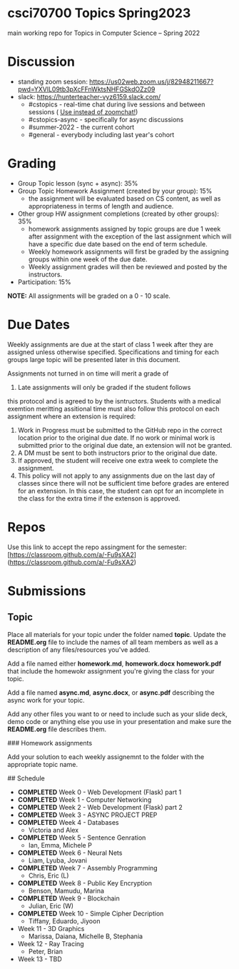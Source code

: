 * csci70700 Topics Spring2023

main working repo for Topics in  Computer Science -- Spring 2022

* Discussion
- standing zoom session: https://us02web.zoom.us/j/82948211667?pwd=YXVlL09tb3pXcFFnWktsNHFGSkdOZz09
- slack: https://hunterteacher-vyz6159.slack.com/
  - #cstopics - real-time chat during live sessions and between sessions ( __Use instead of zoomchat!__)
  - #cstopics-async - specifically for async discussions
  - #summer-2022 - the current cohort
  - #general - everybody including last year's cohort

* Grading
- Group Topic lesson (sync + async): 35%
- Group Topic Homework Assignment (created by your group): 15%
  - the assignment will be evaluated based on CS content, as well as
    appropriateness in terms of length and audience.
- Other group HW assignment completions (created by other groups):
    35%
    - homework assignments assigned by topic groups are due 1 week
      after assignment with the exception of the last assignment which
      will have a specific due date based on the end of term schedule.
    - Weekly homework assignments will first be graded by the
      assigning groups within one week of the due date.
    - Weekly assignment grades will then be reviewed and posted by the
      instructors.
- Participation: 15%

*NOTE:* All assignments will be graded on a 0 - 10 scale.

* Due Dates 
	
	Weekly assignments are due at the start of class 1 week after they
    are assigned unless otherwise specified. Specifications and timing
    for each groups large topic will be presented later in this
    document.
	
	Assignments not turned in on time will merit a grade of
    0. Late assignments will only be graded if the student follows
    this protocol and is agreed to by the isntructors. Students with a
    medical exemtion meritting assitional time must also follow this
    protocol on each assignment where an extension is required:
	
	1. Work in Progress must be submitted to the GitHub repo in the
       correct location prior to the original due date. If no work or
       minimal work is submitted prior to the original due date, an
       extension will not be granted.
	2. A DM must be sent to both instructors prior to the original due
       date.
	3. If approved, the student will receive one extra week to
       complete the assignment.
    4. This policy will not apply to any assignments due on the last
       day of classes since there will not be sufficient time before
       grades are entered for an extension. In this case, the student
       can opt for an incomplete in the class for the extra time if
       the extenson is approved.
	


* Repos

Use this link to accept the repo assingment for the semester: [https://classroom.github.com/a/-Fu9sXA2](https://classroom.github.com/a/-Fu9sXA2)


* Submissions

** Topic

Place all materials for your topic under the folder named
**topic**. Update the **README.org** file to include the names of all team
members as well as a description of any files/resources you've added.

Add a file named either **homework.md**, **homework.docx**
**homework.pdf** that include the homewokr assignment you're giving the
class for your topic.

Add a file named **async.md**, **async.docx**, or **async.pdf** describing the async work for your topic.

Add any other files you want to or need to include such as your slide deck, demo code or anything else you use in your presentation and make sure the **README.org** file describes them.

### Homework assignments

Add your solution to each weekly assignemnt to the folder with the appropriate topic name.

## Schedule

- *COMPLETED* Week 0 - Web Development (Flask) part 1
- *COMPLETED* Week 1 - Computer Networking
- *COMPLETED* Week 2 - Web Development (Flask) part 2
- *COMPLETED* Week 3 - ASYNC PROJECT PREP
- *COMPLETED* Week 4 - Databases
  - Victoria and Alex
- *COMPLETED* Week 5 - Sentence Genration
  - Ian, Emma, Michele P
- *COMPLETED* Week 6 - Neural Nets
  - Liam, Lyuba, Jovani
- *COMPLETED* Week 7 - Assembly Programming
  - Chris, Eric (L)
- *COMPLETED* Week 8 - Public Key Encryption
  - Benson, Mamudu, Marina
- *COMPLETED* Week 9 - Blockchain 
  - Julian, Eric (W)
- *COMPLETED* Week 10 - Simple Cipher Decription
  - Tiffany, Eduardo, Jiyoon
- Week 11 - 3D Graphics
  - Marissa, Daiana, Michelle B, Stephania
- Week 12 - Ray Tracing 
  - Peter, Brian
- Week 13 - TBD
  
